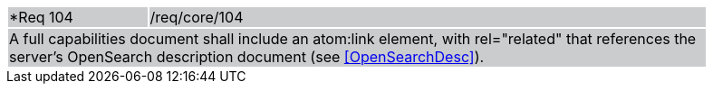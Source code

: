 [width="90%",cols="20%,80%"]
|===
|*Req 104 {set:cellbgcolor:#CACCCE}|/req/core/104
2+|A full capabilities document shall include an atom:link element, with rel="related" that references the server's OpenSearch description document (see <<OpenSearchDesc>>).
|===
